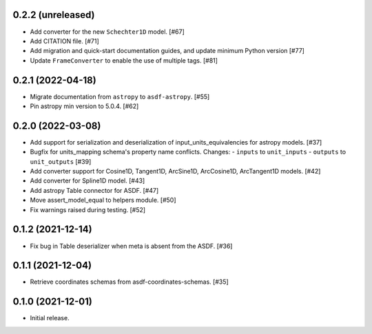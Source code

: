 0.2.2 (unreleased)
------------------

- Add converter for the new ``Schechter1D`` model. [#67]
- Add CITATION file. [#71]
- Add migration and quick-start documentation guides, and update minimum Python version [#77]
- Update ``FrameConverter`` to enable the use of multiple tags. [#81]

0.2.1 (2022-04-18)
------------------

- Migrate documentation from ``astropy`` to ``asdf-astropy``. [#55]
- Pin astropy min version to 5.0.4. [#62]

0.2.0 (2022-03-08)
------------------

- Add support for serialization and deserialization of input_units_equivalencies
  for astropy models. [#37]
- Bugfix for units_mapping schema's property name conflicts. Changes:
  - ``inputs`` to ``unit_inputs``
  - ``outputs`` to ``unit_outputs`` [#39]
- Add converter support for Cosine1D, Tangent1D, ArcSine1D, ArcCosine1D, ArcTangent1D
  models. [#42]
- Add converter for Spline1D model. [#43]
- Add astropy Table connector for ASDF. [#47]
- Move assert_model_equal to helpers module. [#50]
- Fix warnings raised during testing. [#52]

0.1.2 (2021-12-14)
------------------

- Fix bug in Table deserializer when meta is absent from the ASDF. [#36]

0.1.1 (2021-12-04)
------------------

- Retrieve coordinates schemas from asdf-coordinates-schemas. [#35]

0.1.0 (2021-12-01)
------------------

- Initial release.
